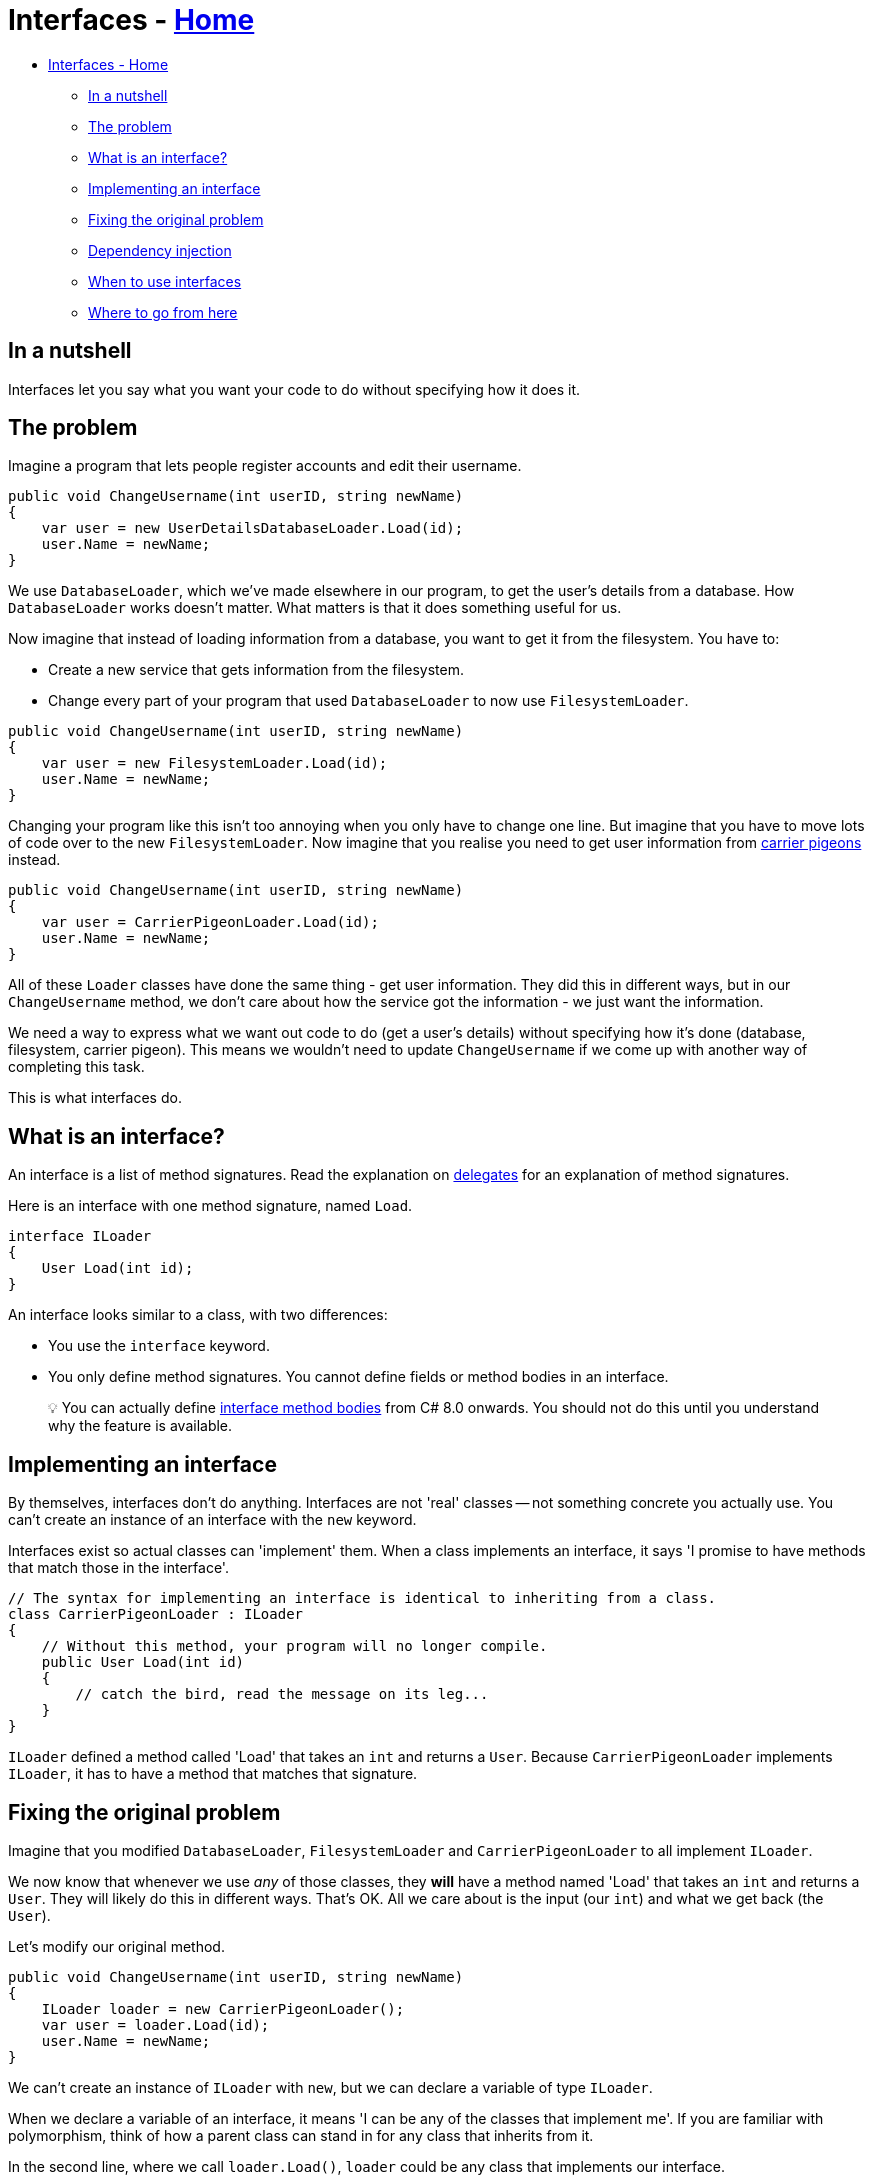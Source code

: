 // title: Interfaces
= Interfaces - xref:../index.adoc[Home]

* <<interfaces---home,Interfaces - Home>>
 ** <<in-a-nutshell,In a nutshell>>
 ** <<the-problem,The problem>>
 ** <<what-is-an-interface,What is an interface?>>
 ** <<implementing-an-interface,Implementing an interface>>
 ** <<fixing-the-original-problem,Fixing the original problem>>
 ** <<dependency-injection,Dependency injection>>
 ** <<when-to-use-interfaces,When to use interfaces>>
 ** <<where-to-go-from-here,Where to go from here>>

== In a nutshell

Interfaces let you say what you want your code to do without specifying how it does it.

== The problem

Imagine a program that lets people register accounts and edit their username.

[source,csharp]
----
public void ChangeUsername(int userID, string newName)
{
    var user = new UserDetailsDatabaseLoader.Load(id);
    user.Name = newName;
}
----

We use `DatabaseLoader`, which we've made elsewhere in our program, to get the user's details from a database. How `DatabaseLoader` works doesn't matter. What matters is that it does something useful for us.

Now imagine that instead of loading information from a database, you want to get it from the filesystem. You have to:

* Create a new service that gets information from the filesystem.
* Change every part of your program that used `DatabaseLoader` to now use `FilesystemLoader`.

[source,csharp]
----
public void ChangeUsername(int userID, string newName)
{
    var user = new FilesystemLoader.Load(id);
    user.Name = newName;
}
----

Changing your program like this isn't too annoying when you only have to change one line. But imagine that  you have to move lots of code over to the new `FilesystemLoader`. Now imagine that you realise you need to get user information from https://en.wikipedia.org/wiki/Homing_pigeon[carrier pigeons] instead.

[source,csharp]
----
public void ChangeUsername(int userID, string newName)
{
    var user = CarrierPigeonLoader.Load(id);
    user.Name = newName;
}
----

All of these `Loader` classes have done the same thing - get user information. They did this in different ways, but in our `ChangeUsername` method, we don't care about how the service got the information - we just want the information.

We need a way to express what we want out code to do (get a user's details) without specifying how it's done (database, filesystem, carrier pigeon). This means we wouldn't need to update `ChangeUsername` if we come up with another way of completing this task.

This is what interfaces do.

== What is an interface?

An interface is a list of method signatures. Read the explanation on xref:delegates.adoc[delegates] for an explanation of method signatures.

Here is an interface with one method signature, named `Load`.

[source,csharp]
----
interface ILoader
{
    User Load(int id);
}
----

An interface looks similar to a class, with two differences:

* You use the `interface` keyword.
* You only define method signatures. You cannot define fields or method bodies in an interface.

____
💡 You can actually define https://www.infoq.com/articles/default-interface-methods-cs8/[interface method bodies] from C# 8.0 onwards. You should not do this until you understand why the feature is available.
____

== Implementing an interface

By themselves, interfaces don't do anything. Interfaces are not 'real' classes -- not something concrete you  actually use. You can't create an instance of an interface with the `new` keyword.

Interfaces exist so actual classes can 'implement' them. When a class implements an interface, it says 'I promise to have methods that match those in the interface'.

[source,csharp]
----
// The syntax for implementing an interface is identical to inheriting from a class.
class CarrierPigeonLoader : ILoader
{
    // Without this method, your program will no longer compile.
    public User Load(int id)
    {
        // catch the bird, read the message on its leg...
    }
}
----

`ILoader` defined a method called 'Load' that takes an `int` and returns a `User`.
Because `CarrierPigeonLoader` implements `ILoader`, it has to have a method that matches that signature.

== Fixing the original problem

Imagine that you modified `DatabaseLoader`, `FilesystemLoader` and `CarrierPigeonLoader` to all implement `ILoader`.

We now know that whenever we use _any_ of those classes, they *will* have a method named 'Load' that takes an `int` and returns a `User`. They will likely do this in different ways. That's OK. All we care about is the input (our `int`) and what we get back (the `User`).

Let's modify our original method.

[source,csharp]
----
public void ChangeUsername(int userID, string newName)
{
    ILoader loader = new CarrierPigeonLoader();
    var user = loader.Load(id);
    user.Name = newName;
}
----

We can't create an instance of `ILoader` with `new`, but we can declare a variable of type `ILoader`.

When we declare a variable of an interface, it means 'I can be any of the classes that implement me'. If you are familiar with polymorphism, think of how a parent class can stand in for any class that inherits from it.

In the second line, where we call `loader.Load()`, `loader` could be any class that implements our interface.

== Dependency injection

So far, this likely seems quite pointless. We have done a lot of extra work for nothing. We've created an interface, but we still say `new CarrierPigeonLoader()` in our method. We would have to update that every time we wanted to get user information in a new way.

The magic trick which makes interfaces actually useful is xref:dependency-injection.adoc[dependency injection].

public void ChangeUsername(ILoader loader, int userID, string newName)
{
    var user = loader.Load(id);
    user.Name = newName;
}

Our method no longer has any idea what `loader` 'really' is. As a result, we wouldn't have to update this method if we created a `MorseCodeLoader` or a `SignLanguageLoader`. Whatever code that calls `ChangeUsername` can swap out different implementations of `ILoader`, and the method won't notice that anything's changed.

But this still isn't great. Now the code that calls `ChangeUsername` has to be updated instead.

It is good by itself for lower-level parts of our programs to use interfaces and higher-level parts deal with concrete types. But if we use a DI framework (as I explain in the page on xref:dependency-injection.adoc[dependency injection]), we can centralise all of our service-creation in just one place. This means we could change our implementation of `ILoader` throughout our entire program by updating a few lines of code in just one place.

== When to use interfaces

You should consider creating an interface when you need to call on another class to get something done, but you don't care how it does it.

== Where to go from here

You will end up working with interfaces a lot in .NET, if only due to LINQ. Understanding interfaces will make the question 'what is the difference between `IEnumerable<>` and `List<>`?' a lot easier to understand.
